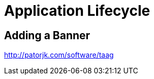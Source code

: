 [[quarkus-lifecycle]]
= Application Lifecycle

== Adding a Banner

http://patorjk.com/software/taag
